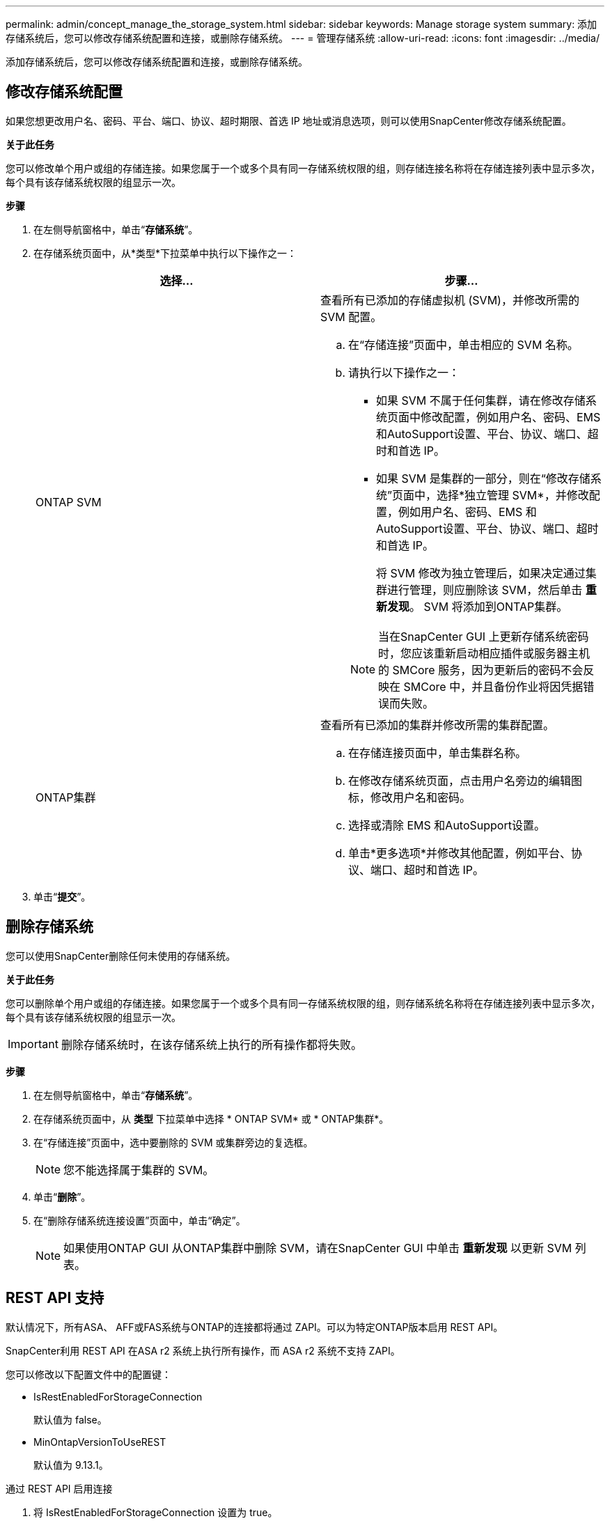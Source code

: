 ---
permalink: admin/concept_manage_the_storage_system.html 
sidebar: sidebar 
keywords: Manage storage system 
summary: 添加存储系统后，您可以修改存储系统配置和连接，或删除存储系统。 
---
= 管理存储系统
:allow-uri-read: 
:icons: font
:imagesdir: ../media/


[role="lead"]
添加存储系统后，您可以修改存储系统配置和连接，或删除存储系统。



== 修改存储系统配置

如果您想更改用户名、密码、平台、端口、协议、超时期限、首选 IP 地址或消息选项，则可以使用SnapCenter修改存储系统配置。

*关于此任务*

您可以修改单个用户或组的存储连接。如果您属于一个或多个具有同一存储系统权限的组，则存储连接名称将在存储连接列表中显示多次，每个具有该存储系统权限的组显示一次。

*步骤*

. 在左侧导航窗格中，单击“*存储系统*”。
. 在存储系统页面中，从*类型*下拉菜单中执行以下操作之一：
+
|===
| 选择... | 步骤... 


 a| 
ONTAP SVM
 a| 
查看所有已添加的存储虚拟机 (SVM)，并修改所需的 SVM 配置。

.. 在“存储连接”页面中，单击相应的 SVM 名称。
.. 请执行以下操作之一：
+
*** 如果 SVM 不属于任何集群，请在修改存储系统页面中修改配置，例如用户名、密码、EMS 和AutoSupport设置、平台、协议、端口、超时和首选 IP。
*** 如果 SVM 是集群的一部分，则在“修改存储系统”页面中，选择*独立管理 SVM*，并修改配置，例如用户名、密码、EMS 和AutoSupport设置、平台、协议、端口、超时和首选 IP。
+
将 SVM 修改为独立管理后，如果决定通过集群进行管理，则应删除该 SVM，然后单击 *重新发现*。  SVM 将添加到ONTAP集群。

+

NOTE: 当在SnapCenter GUI 上更新存储系统密码时，您应该重新启动相应插件或服务器主机的 SMCore 服务，因为更新后的密码不会反映在 SMCore 中，并且备份作业将因凭据错误而失败。







 a| 
ONTAP集群
 a| 
查看所有已添加的集群并修改所需的集群配置。

.. 在存储连接页面中，单击集群名称。
.. 在修改存储系统页面，点击用户名旁边的编辑图标，修改用户名和密码。
.. 选择或清除 EMS 和AutoSupport设置。
.. 单击*更多选项*并修改其他配置，例如平台、协议、端口、超时和首选 IP。


|===
. 单击“*提交*”。




== 删除存储系统

您可以使用SnapCenter删除任何未使用的存储系统。

*关于此任务*

您可以删除单个用户或组的存储连接。如果您属于一个或多个具有同一存储系统权限的组，则存储系统名称将在存储连接列表中显示多次，每个具有该存储系统权限的组显示一次。


IMPORTANT: 删除存储系统时，在该存储系统上执行的所有操作都将失败。

*步骤*

. 在左侧导航窗格中，单击“*存储系统*”。
. 在存储系统页面中，从 *类型* 下拉菜单中选择 * ONTAP SVM* 或 * ONTAP集群*。
. 在“存储连接”页面中，选中要删除的 SVM 或集群旁边的复选框。
+

NOTE: 您不能选择属于集群的 SVM。

. 单击“*删除*”。
. 在“删除存储系统连接设置”页面中，单击“确定”。
+

NOTE: 如果使用ONTAP GUI 从ONTAP集群中删除 SVM，请在SnapCenter GUI 中单击 *重新发现* 以更新 SVM 列表。





== REST API 支持

默认情况下，所有ASA、 AFF或FAS系统与ONTAP的连接都将通过 ZAPI。可以为特定ONTAP版本启用 REST API。

SnapCenter利用 REST API 在ASA r2 系统上执行所有操作，而 ASA r2 系统不支持 ZAPI。

您可以修改以下配置文件中的配置键：

* IsRestEnabledForStorageConnection
+
默认值为 false。

* MinOntapVersionToUseREST
+
默认值为 9.13.1。



.通过 REST API 启用连接
. 将 IsRestEnabledForStorageConnection 设置为 true。
. 在服务器和 Windows 插件主机上的 SMCoreServiceHost.dll.config 和 SnapDriveService.dll.config 中添加密钥。
+
_<添加键="IsRestEnabledForStorageConnection" 值="true" />_



.将通过 REST API 的连接限制为特定版本的ONTAP
. 将配置参数 MinOntapVersionToUseREST 设置为 true。
. 在服务器和 Windows 插件主机上的 SMCoreServiceHost.dll.config 和 SnapDriveService.dll.config 中添加密钥。
+
_<添加键="MinOntapVersionToUseREST" 值="9.13.1" />_

. 重新启动服务器上的 SmCore 服务以及插件机上的插件和SnapDrive服务。

